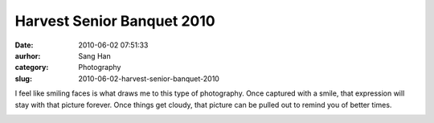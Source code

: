 Harvest Senior Banquet 2010
###########################
:date: 2010-06-02 07:51:33
:aurhor: Sang Han
:category: Photography
:slug: 2010-06-02-harvest-senior-banquet-2010

I feel like smiling faces is what draws me to this type of photography.
Once captured with a smile, that expression will stay with that picture
forever. Once things get cloudy, that picture can be pulled out to
remind you of better times.

|image0|

|image1|

|image2|

|image3|

|image4|

|image5|

|image6|

.. |image0| image:: {filename}/img/tumblr/20100529-_MG_7387.jpg
.. |image1| image:: {filename}/img/tumblr/20100529-_MG_7352.jpg
.. |image2| image:: {filename}/img/tumblr/20100529-_MG_7535.jpg
.. |image3| image:: {filename}/img/tumblr/20100529-_MG_7512.jpg
.. |image4| image:: {filename}/img/tumblr/20100530-_MG_7642.jpg
.. |image5| image:: {filename}/img/tumblr/20100530-_MG_7653.jpg
.. |image6| image:: {filename}/img/tumblr/20100530-_MG_7657.jpg
